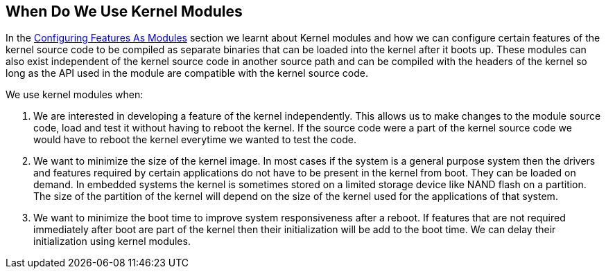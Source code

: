 == When Do We Use Kernel Modules

In the <<configuring-features-as-modules,Configuring Features As Modules>>
section we learnt about Kernel modules and how we can configure certain
features of the kernel source code to be compiled as separate binaries
that can be loaded into the kernel after it boots up. These modules can
also exist independent of the kernel source code in another source path
and can be compiled with the headers of the kernel so long as the API
used in the module are compatible with the kernel source code.

We use kernel modules when:

. We are interested in developing a feature of the kernel independently.
This allows us to make changes to the module source code, load and test it
without having to reboot the kernel. If the source code were a part of the
kernel source code we would have to reboot the kernel everytime we wanted
to test the code.

. We want to minimize the size of the kernel image. In most cases if the
system is a general purpose system then the drivers and features required
by certain applications do not have to be present in the kernel from boot.
They can be loaded on demand. In embedded systems the kernel is sometimes
stored on a limited storage device like NAND flash on a partition. The
size of the partition of the kernel will depend on the size of the kernel
used for the applications of that system. 

. We want to minimize the boot time to improve system responsiveness after
a reboot. If features that are not required immediately after boot are part
of the kernel then their initialization will be add to the boot time. We
can delay their initialization using kernel modules.

